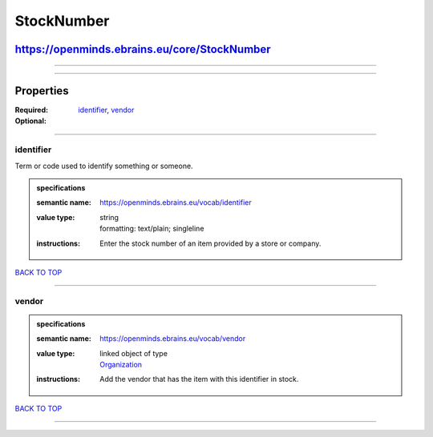 ###########
StockNumber
###########

*********************************************
https://openminds.ebrains.eu/core/StockNumber
*********************************************

------------

------------

**********
Properties
**********

:Required: `identifier <identifier_heading_>`_, `vendor <vendor_heading_>`_
:Optional:

------------

.. _identifier_heading:

identifier
----------

Term or code used to identify something or someone.

.. admonition:: specifications

   :semantic name: https://openminds.ebrains.eu/vocab/identifier
   :value type: | string
                | formatting: text/plain; singleline
   :instructions: Enter the stock number of an item provided by a store or company.

`BACK TO TOP <StockNumber_>`_

------------

.. _vendor_heading:

vendor
------

.. admonition:: specifications

   :semantic name: https://openminds.ebrains.eu/vocab/vendor
   :value type: | linked object of type
                | `Organization <https://openminds.ebrains.eu/core/Organization>`_
   :instructions: Add the vendor that has the item with this identifier in stock.

`BACK TO TOP <StockNumber_>`_

------------

